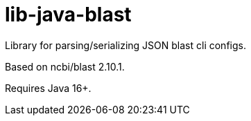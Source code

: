 = lib-java-blast

Library for parsing/serializing JSON blast cli configs.

Based on ncbi/blast 2.10.1.

Requires Java 16+.